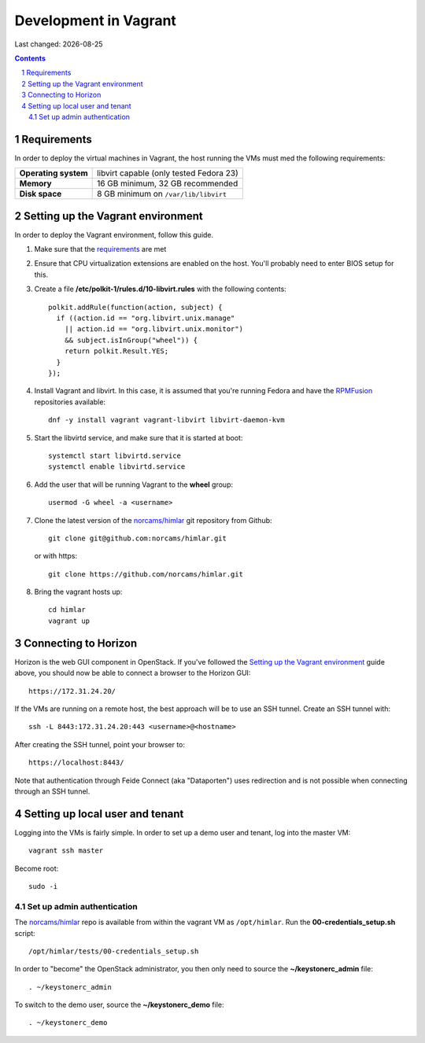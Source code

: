 .. |date| date::

======================
Development in Vagrant
======================

Last changed: |date|

.. contents::
.. section-numbering::


Requirements
============

In order to deploy the virtual machines in Vagrant, the host running
the VMs must med the following requirements:

====================  =======================================
**Operating system**  libvirt capable (only tested Fedora 23)
**Memory**            16 GB minimum, 32 GB recommended
**Disk space**        8 GB minimum on ``/var/lib/libvirt``
====================  =======================================


Setting up the Vagrant environment
==================================

.. _RPMFusion: http://rpmfusion.org/
.. _norcams/himlar: https://github.com/norcams/himlar

In order to deploy the Vagrant environment, follow this guide.

#. Make sure that the requirements_ are met

#. Ensure that CPU virtualization extensions are enabled on the
   host. You'll probably need to enter BIOS setup for this.

#. Create a file **/etc/polkit-1/rules.d/10-libvirt.rules** with the
   following contents::

     polkit.addRule(function(action, subject) {
       if ((action.id == "org.libvirt.unix.manage"
         || action.id == "org.libvirt.unix.monitor")
         && subject.isInGroup("wheel")) {
         return polkit.Result.YES;
       }
     });

#. Install Vagrant and libvirt. In this case, it is assumed that
   you're running Fedora and have the RPMFusion_ repositories
   available::

     dnf -y install vagrant vagrant-libvirt libvirt-daemon-kvm

#. Start the libvirtd service, and make sure that it is started at
   boot::

     systemctl start libvirtd.service
     systemctl enable libvirtd.service

#. Add the user that will be running Vagrant to the **wheel** group::

     usermod -G wheel -a <username>

#. Clone the latest version of the `norcams/himlar`_ git repository
   from Github::

     git clone git@github.com:norcams/himlar.git

   or with https::

     git clone https://github.com/norcams/himlar.git

#. Bring the vagrant hosts up::

     cd himlar
     vagrant up


Connecting to Horizon
=====================

Horizon is the web GUI component in OpenStack. If you've followed the
`Setting up the Vagrant environment`_ guide above, you should now be
able to connect a browser to the Horizon GUI::

  https://172.31.24.20/

If the VMs are running on a remote host, the best approach will be to
use an SSH tunnel. Create an SSH tunnel with::

  ssh -L 8443:172.31.24.20:443 <username>@<hostname>

After creating the SSH tunnel, point your browser to::

  https://localhost:8443/

Note that authentication through Feide Connect (aka "Dataporten") uses
redirection and is not possible when connecting through an SSH tunnel.


Setting up local user and tenant
================================

Logging into the VMs is fairly simple. In order to set up a demo user
and tenant, log into the master VM::

  vagrant ssh master

Become root::

  sudo -i


Set up admin authentication
---------------------------

The `norcams/himlar`_ repo is available from within the vagrant VM as
``/opt/himlar``. Run the **00-credentials_setup.sh** script::

  /opt/himlar/tests/00-credentials_setup.sh

In order to "become" the OpenStack administrator, you then only need
to source the **~/keystonerc_admin** file::

  . ~/keystonerc_admin

To switch to the demo user, source the **~/keystonerc_demo** file::

  . ~/keystonerc_demo

